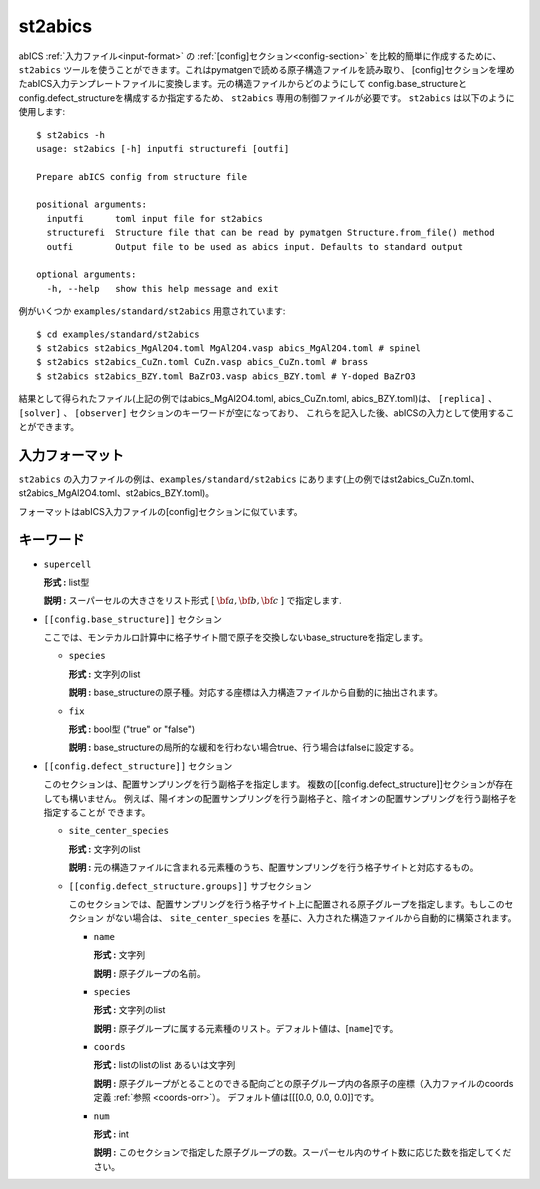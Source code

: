 .. highlight:: none

st2abics
-------------------------------

abICS :ref:`入力ファイル<input-format>` の :ref:`[config]セクション<config-section>` を比較的簡単に作成するために、 
``st2abics`` ツールを使うことができます。これはpymatgenで読める原子構造ファイルを読み取り、
[config]セクションを埋めたabICS入力テンプレートファイルに変換します。元の構造ファイルからどのようにして
config.base_structureとconfig.defect_structureを構成するか指定するため、 ``st2abics`` 専用の制御ファイルが必要です。
``st2abics`` は以下のように使用します::


    $ st2abics -h
    usage: st2abics [-h] inputfi structurefi [outfi]

    Prepare abICS config from structure file

    positional arguments:
      inputfi      toml input file for st2abics
      structurefi  Structure file that can be read by pymatgen Structure.from_file() method
      outfi        Output file to be used as abics input. Defaults to standard output

    optional arguments:
      -h, --help   show this help message and exit


例がいくつか ``examples/standard/st2abics`` 用意されています::

    $ cd examples/standard/st2abics
    $ st2abics st2abics_MgAl2O4.toml MgAl2O4.vasp abics_MgAl2O4.toml # spinel
    $ st2abics st2abics_CuZn.toml CuZn.vasp abics_CuZn.toml # brass
    $ st2abics st2abics_BZY.toml BaZrO3.vasp abics_BZY.toml # Y-doped BaZrO3

結果として得られたファイル(上記の例ではabics_MgAl2O4.toml, abics_CuZn.toml, abics_BZY.toml)は、
``[replica]`` 、``[solver]`` 、 ``[observer]`` セクションのキーワードが空になっており、
これらを記入した後、abICSの入力として使用することができます。

入力フォーマット
^^^^^^^^^^^^^^^^^
``st2abics`` の入力ファイルの例は、``examples/standard/st2abics`` にあります(上の例ではst2abics_CuZn.toml、st2abics_MgAl2O4.toml、st2abics_BZY.toml)。

フォーマットはabICS入力ファイルの[config]セクションに似ています。

キーワード
^^^^^^^^^^
-  ``supercell`` 

   **形式 :** list型 
   
   **説明 :** スーパーセルの大きさをリスト形式 [ :math:`\bf{a}, \bf{b}, \bf{c}` ] で指定します.

-  ``[[config.base_structure]]`` セクション

   ここでは、モンテカルロ計算中に格子サイト間で原子を交換しないbase_structureを指定します。

   -  ``species`` 

      **形式 :** 文字列のlist
      
      **説明 :** base_structureの原子種。対応する座標は入力構造ファイルから自動的に抽出されます。

   -  ``fix``
   
      **形式 :** bool型 ("true" or "false")
      
      **説明 :** base_structureの局所的な緩和を行わない場合true、行う場合はfalseに設定する。

-  ``[[config.defect_structure]]`` セクション

   このセクションは、配置サンプリングを行う副格子を指定します。
   複数の[[config.defect_structure]]セクションが存在しても構いません。
   例えば、陽イオンの配置サンプリングを行う副格子と、陰イオンの配置サンプリングを行う副格子を指定することが
   できます。
  
   -  ``site_center_species``

      **形式 :** 文字列のlist
      
      **説明 :** 元の構造ファイルに含まれる元素種のうち、配置サンプリングを行う格子サイトと対応するもの。

   -  ``[[config.defect_structure.groups]]`` サブセクション
   
      このセクションでは、配置サンプリングを行う格子サイト上に配置される原子グループを指定します。もしこのセクション
      がない場合は、 ``site_center_species`` を基に、入力された構造ファイルから自動的に構築されます。
      
      -  ``name``

         **形式 :** 文字列
         
         **説明 :** 原子グループの名前。

      -  ``species``
         
         **形式 :** 文字列のlist
         
         **説明 :** 原子グループに属する元素種のリスト。デフォルト値は、[``name``]です。

      -  ``coords``
      
         **形式 :** listのlistのlist あるいは文字列
         
         **説明 :** 原子グループがとることのできる配向ごとの原子グループ内の各原子の座標（入力ファイルのcoords定義 :ref:`参照 <coords-orr>`）。
         デフォルト値は[[[0.0, 0.0, 0.0]]です。

      -  ``num``
      
         **形式 :** int
         
         **説明 :** このセクションで指定した原子グループの数。スーパーセル内のサイト数に応じた数を指定してください。

